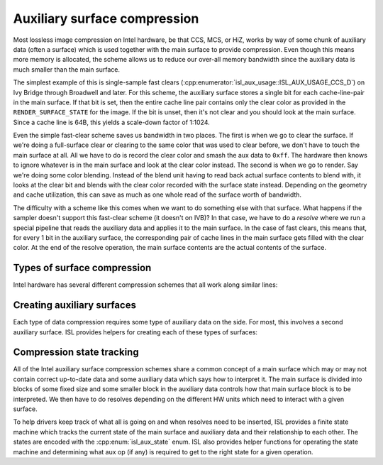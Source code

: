 Auxiliary surface compression
=============================

Most lossless image compression on Intel hardware, be that CCS, MCS, or HiZ,
works by way of some chunk of auxiliary data (often a surface) which is used
together with the main surface to provide compression.  Even though this means
more memory is allocated, the scheme allows us to reduce our over-all memory
bandwidth since the auxiliary data is much smaller than the main surface.

The simplest example of this is single-sample fast clears
(:cpp:enumerator:`isl_aux_usage::ISL_AUX_USAGE_CCS_D`) on Ivy Bridge through
Broadwell and later.  For this scheme, the auxiliary surface stores a single
bit for each cache-line-pair in the main surface.  If that bit is set, then the
entire cache line pair contains only the clear color as provided in the
``RENDER_SURFACE_STATE`` for the image.  If the bit is unset, then it's not
clear and you should look at the main surface.  Since a cache line is 64B, this
yields a scale-down factor of 1:1024.

Even the simple fast-clear scheme saves us bandwidth in two places.  The first
is when we go to clear the surface.  If we're doing a full-surface clear or
clearing to the same color that was used to clear before, we don't have to
touch the main surface at all.  All we have to do is record the clear color and
smash the aux data to ``0xff``.  The hardware then knows to ignore whatever is
in the main surface and look at the clear color instead.  The second is when we
go to render.  Say we're doing some color blending.  Instead of the blend unit
having to read back actual surface contents to blend with, it looks at the
clear bit and blends with the clear color recorded with the surface state
instead.  Depending on the geometry and cache utilization, this can save as
much as one whole read of the surface worth of bandwidth.

The difficulty with a scheme like this comes when we want to do something else
with that surface.  What happens if the sampler doesn't support this fast-clear
scheme (it doesn't on IVB)?  In that case, we have to do a *resolve* where we
run a special pipeline that reads the auxiliary data and applies it to the main
surface.  In the case of fast clears, this means that, for every 1 bit in the
auxiliary surface, the corresponding pair of cache lines in the main surface
gets filled with the clear color.  At the end of the resolve operation, the main surface contents are the actual contents of the surface.

Types of surface compression
----------------------------

Intel hardware has several different compression schemes that all work along
similar lines:

.. doxygenenum:: isl_aux_usage
.. doxygenfunction:: isl_aux_usage_has_fast_clears
.. doxygenfunction:: isl_aux_usage_has_compression
.. doxygenfunction:: isl_aux_usage_has_hiz
.. doxygenfunction:: isl_aux_usage_has_mcs
.. doxygenfunction:: isl_aux_usage_has_ccs

Creating auxiliary surfaces
---------------------------

Each type of data compression requires some type of auxiliary data on the side.
For most, this involves a second auxiliary surface.  ISL provides helpers for
creating each of these types of surfaces:

.. doxygenfunction:: isl_surf_get_hiz_surf
.. doxygenfunction:: isl_surf_get_mcs_surf
.. doxygenfunction:: isl_surf_supports_ccs
.. doxygenfunction:: isl_surf_get_ccs_surf

Compression state tracking
--------------------------

All of the Intel auxiliary surface compression schemes share a common concept
of a main surface which may or may not contain correct up-to-date data and some
auxiliary data which says how to interpret it.  The main surface is divided
into blocks of some fixed size and some smaller block in the auxiliary data
controls how that main surface block is to be interpreted.  We then have to do
resolves depending on the different HW units which need to interact with a
given surface.

To help drivers keep track of what all is going on and when resolves need to be
inserted, ISL provides a finite state machine which tracks the current state of
the main surface and auxiliary data and their relationship to each other.  The
states are encoded with the :cpp:enum:`isl_aux_state` enum.  ISL also provides
helper functions for operating the state machine and determining what aux op
(if any) is required to get to the right state for a given operation.

.. doxygenenum:: isl_aux_state
.. doxygenfunction:: isl_aux_state_has_valid_primary
.. doxygenfunction:: isl_aux_state_has_valid_aux
.. doxygenenum:: isl_aux_op
.. doxygenfunction:: isl_aux_prepare_access
.. doxygenfunction:: isl_aux_state_transition_aux_op
.. doxygenfunction:: isl_aux_state_transition_write
